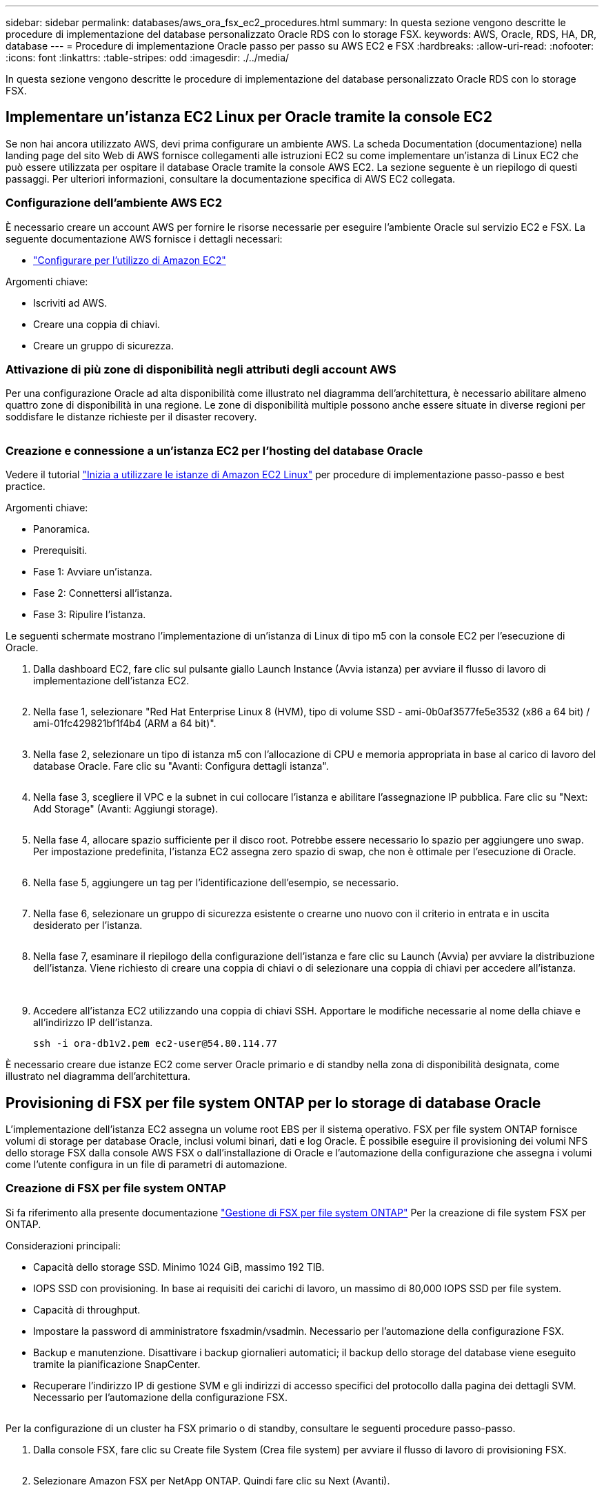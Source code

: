 ---
sidebar: sidebar 
permalink: databases/aws_ora_fsx_ec2_procedures.html 
summary: In questa sezione vengono descritte le procedure di implementazione del database personalizzato Oracle RDS con lo storage FSX. 
keywords: AWS, Oracle, RDS, HA, DR, database 
---
= Procedure di implementazione Oracle passo per passo su AWS EC2 e FSX
:hardbreaks:
:allow-uri-read: 
:nofooter: 
:icons: font
:linkattrs: 
:table-stripes: odd
:imagesdir: ./../media/


[role="lead"]
In questa sezione vengono descritte le procedure di implementazione del database personalizzato Oracle RDS con lo storage FSX.



== Implementare un'istanza EC2 Linux per Oracle tramite la console EC2

Se non hai ancora utilizzato AWS, devi prima configurare un ambiente AWS. La scheda Documentation (documentazione) nella landing page del sito Web di AWS fornisce collegamenti alle istruzioni EC2 su come implementare un'istanza di Linux EC2 che può essere utilizzata per ospitare il database Oracle tramite la console AWS EC2. La sezione seguente è un riepilogo di questi passaggi. Per ulteriori informazioni, consultare la documentazione specifica di AWS EC2 collegata.



=== Configurazione dell'ambiente AWS EC2

È necessario creare un account AWS per fornire le risorse necessarie per eseguire l'ambiente Oracle sul servizio EC2 e FSX. La seguente documentazione AWS fornisce i dettagli necessari:

* link:https://docs.aws.amazon.com/AWSEC2/latest/UserGuide/get-set-up-for-amazon-ec2.html["Configurare per l'utilizzo di Amazon EC2"^]


Argomenti chiave:

* Iscriviti ad AWS.
* Creare una coppia di chiavi.
* Creare un gruppo di sicurezza.




=== Attivazione di più zone di disponibilità negli attributi degli account AWS

Per una configurazione Oracle ad alta disponibilità come illustrato nel diagramma dell'architettura, è necessario abilitare almeno quattro zone di disponibilità in una regione. Le zone di disponibilità multiple possono anche essere situate in diverse regioni per soddisfare le distanze richieste per il disaster recovery.

image:aws_ora_fsx_ec2_inst_01.PNG[""]



=== Creazione e connessione a un'istanza EC2 per l'hosting del database Oracle

Vedere il tutorial link:https://docs.aws.amazon.com/AWSEC2/latest/UserGuide/EC2_GetStarted.html["Inizia a utilizzare le istanze di Amazon EC2 Linux"^] per procedure di implementazione passo-passo e best practice.

Argomenti chiave:

* Panoramica.
* Prerequisiti.
* Fase 1: Avviare un'istanza.
* Fase 2: Connettersi all'istanza.
* Fase 3: Ripulire l'istanza.


Le seguenti schermate mostrano l'implementazione di un'istanza di Linux di tipo m5 con la console EC2 per l'esecuzione di Oracle.

. Dalla dashboard EC2, fare clic sul pulsante giallo Launch Instance (Avvia istanza) per avviare il flusso di lavoro di implementazione dell'istanza EC2.
+
image:aws_ora_fsx_ec2_inst_02.PNG[""]

. Nella fase 1, selezionare "Red Hat Enterprise Linux 8 (HVM), tipo di volume SSD - ami-0b0af3577fe5e3532 (x86 a 64 bit) / ami-01fc429821bf1f4b4 (ARM a 64 bit)".
+
image:aws_ora_fsx_ec2_inst_03.PNG[""]

. Nella fase 2, selezionare un tipo di istanza m5 con l'allocazione di CPU e memoria appropriata in base al carico di lavoro del database Oracle. Fare clic su "Avanti: Configura dettagli istanza".
+
image:aws_ora_fsx_ec2_inst_04.PNG[""]

. Nella fase 3, scegliere il VPC e la subnet in cui collocare l'istanza e abilitare l'assegnazione IP pubblica. Fare clic su "Next: Add Storage" (Avanti: Aggiungi storage).
+
image:aws_ora_fsx_ec2_inst_05.PNG[""]

. Nella fase 4, allocare spazio sufficiente per il disco root. Potrebbe essere necessario lo spazio per aggiungere uno swap. Per impostazione predefinita, l'istanza EC2 assegna zero spazio di swap, che non è ottimale per l'esecuzione di Oracle.
+
image:aws_ora_fsx_ec2_inst_06.PNG[""]

. Nella fase 5, aggiungere un tag per l'identificazione dell'esempio, se necessario.
+
image:aws_ora_fsx_ec2_inst_07.PNG[""]

. Nella fase 6, selezionare un gruppo di sicurezza esistente o crearne uno nuovo con il criterio in entrata e in uscita desiderato per l'istanza.
+
image:aws_ora_fsx_ec2_inst_08.PNG[""]

. Nella fase 7, esaminare il riepilogo della configurazione dell'istanza e fare clic su Launch (Avvia) per avviare la distribuzione dell'istanza. Viene richiesto di creare una coppia di chiavi o di selezionare una coppia di chiavi per accedere all'istanza.
+
image:aws_ora_fsx_ec2_inst_09.PNG[""] image:aws_ora_fsx_ec2_inst_09_1.PNG[""]

. Accedere all'istanza EC2 utilizzando una coppia di chiavi SSH. Apportare le modifiche necessarie al nome della chiave e all'indirizzo IP dell'istanza.
+
[source, cli]
----
ssh -i ora-db1v2.pem ec2-user@54.80.114.77
----


È necessario creare due istanze EC2 come server Oracle primario e di standby nella zona di disponibilità designata, come illustrato nel diagramma dell'architettura.



== Provisioning di FSX per file system ONTAP per lo storage di database Oracle

L'implementazione dell'istanza EC2 assegna un volume root EBS per il sistema operativo. FSX per file system ONTAP fornisce volumi di storage per database Oracle, inclusi volumi binari, dati e log Oracle. È possibile eseguire il provisioning dei volumi NFS dello storage FSX dalla console AWS FSX o dall'installazione di Oracle e l'automazione della configurazione che assegna i volumi come l'utente configura in un file di parametri di automazione.



=== Creazione di FSX per file system ONTAP

Si fa riferimento alla presente documentazione https://docs.aws.amazon.com/fsx/latest/ONTAPGuide/managing-file-systems.html["Gestione di FSX per file system ONTAP"^] Per la creazione di file system FSX per ONTAP.

Considerazioni principali:

* Capacità dello storage SSD. Minimo 1024 GiB, massimo 192 TIB.
* IOPS SSD con provisioning. In base ai requisiti dei carichi di lavoro, un massimo di 80,000 IOPS SSD per file system.
* Capacità di throughput.
* Impostare la password di amministratore fsxadmin/vsadmin. Necessario per l'automazione della configurazione FSX.
* Backup e manutenzione. Disattivare i backup giornalieri automatici; il backup dello storage del database viene eseguito tramite la pianificazione SnapCenter.
* Recuperare l'indirizzo IP di gestione SVM e gli indirizzi di accesso specifici del protocollo dalla pagina dei dettagli SVM. Necessario per l'automazione della configurazione FSX.
+
image:aws_rds_custom_deploy_fsx_01.PNG[""]



Per la configurazione di un cluster ha FSX primario o di standby, consultare le seguenti procedure passo-passo.

. Dalla console FSX, fare clic su Create file System (Crea file system) per avviare il flusso di lavoro di provisioning FSX.
+
image:aws_ora_fsx_ec2_stor_01.PNG[""]

. Selezionare Amazon FSX per NetApp ONTAP. Quindi fare clic su Next (Avanti).
+
image:aws_ora_fsx_ec2_stor_02.PNG[""]

. Selezionare Standard Create (Crea standard) e, in file System Details (Dettagli file system), assegnare un nome al file system, Multi-AZ ha. In base al carico di lavoro del database, scegli IOPS automatici o con provisioning utente fino a 80,000 IOPS SSD. Lo storage FSX viene fornito con caching NVMe fino a 2 TiB al back-end in grado di offrire IOPS misurati ancora più elevati.
+
image:aws_ora_fsx_ec2_stor_03.PNG[""]

. Nella sezione Network & Security (rete e sicurezza), selezionare VPC, il gruppo di protezione e le subnet. Questi devono essere creati prima dell'implementazione di FSX. In base al ruolo del cluster FSX (primario o standby), posizionare i nodi di storage FSX nelle zone appropriate.
+
image:aws_ora_fsx_ec2_stor_04.PNG[""]

. Nella sezione Security & Encryption (sicurezza e crittografia), accettare l'impostazione predefinita e immettere la password fsxadmin.
+
image:aws_ora_fsx_ec2_stor_05.PNG[""]

. Immettere il nome SVM e la password vsadmin.
+
image:aws_ora_fsx_ec2_stor_06.PNG[""]

. Lasciare vuota la configurazione del volume; a questo punto non è necessario creare un volume.
+
image:aws_ora_fsx_ec2_stor_07.PNG[""]

. Esaminare la pagina Summary (Riepilogo) e fare clic su Create file System (Crea file system) per completare il provisioning del file system FSX.
+
image:aws_ora_fsx_ec2_stor_08.PNG[""]





=== Provisioning dei volumi di database per il database Oracle

Vedere link:https://docs.aws.amazon.com/fsx/latest/ONTAPGuide/managing-volumes.html["Gestione di FSX per volumi ONTAP - creazione di un volume"^] per ulteriori informazioni.

Considerazioni principali:

* Dimensionamento appropriato dei volumi di database.
* Disattivazione del criterio di tiering del pool di capacità per la configurazione delle performance.
* Abilitazione di Oracle DNFS per i volumi di storage NFS.
* Impostazione di percorsi multipli per i volumi di storage iSCSI.




==== Creare un volume di database dalla console FSX

Dalla console AWS FSX è possibile creare tre volumi per lo storage dei file di database Oracle: Uno per il file binario Oracle, uno per i dati Oracle e uno per il log Oracle. Assicurarsi che il nome del volume corrisponda al nome host Oracle (definito nel file hosts nel toolkit di automazione) per un'identificazione corretta. In questo esempio, utilizziamo db1 come nome host EC2 Oracle invece di un tipico nome host basato su indirizzo IP per un'istanza EC2.

image:aws_ora_fsx_ec2_stor_09.PNG[""] image:aws_ora_fsx_ec2_stor_10.PNG[""] image:aws_ora_fsx_ec2_stor_11.PNG[""]


NOTE: La creazione di LUN iSCSI non è attualmente supportata dalla console FSX. Per l'implementazione di LUN iSCSI per Oracle, è possibile creare volumi e LUN utilizzando l'automazione per ONTAP con il toolkit di automazione NetApp.



== Installare e configurare Oracle su un'istanza EC2 con volumi di database FSX

Il team di automazione di NetApp fornisce un kit di automazione per eseguire l'installazione e la configurazione di Oracle sulle istanze EC2 in base alle Best practice. La versione corrente del kit di automazione supporta Oracle 19c su NFS con la patch 19.8 RU predefinita. Il kit di automazione può essere facilmente adattato ad altre patch RU, se necessario.



=== Preparare un controller Ansible per eseguire l'automazione

Seguire le istruzioni nella sezione "<<Creazione e connessione a un'istanza EC2 per l'hosting del database Oracle>>" Per eseguire il provisioning di una piccola istanza EC2 Linux per eseguire il controller Ansible. Invece di utilizzare RedHat, Amazon Linux t2.Large con 2vCPU e 8G RAM dovrebbe essere sufficiente.



=== Recuperare il toolkit per l'automazione dell'implementazione NetApp Oracle

Accedere all'istanza del controller Ansible EC2 fornita dal passaggio 1 come ec2-user e dalla home directory ec2-user, eseguire il `git clone` comando per clonare una copia del codice di automazione.

[source, cli]
----
git clone https://github.com/NetApp-Automation/na_oracle19c_deploy.git
----
[source, cli]
----
git clone https://github.com/NetApp-Automation/na_rds_fsx_oranfs_config.git
----


=== Esegui l'implementazione automatizzata di Oracle 19c utilizzando il toolkit di automazione

Vedere queste istruzioni dettagliate link:cli_automation.html["Implementazione CLI Database Oracle 19c"^] Per implementare Oracle 19c con automazione CLI. La sintassi dei comandi per l'esecuzione di Playbook è leggermente cambiata perché si utilizza una coppia di chiavi SSH invece di una password per l'autenticazione dell'accesso all'host. Il seguente elenco è un riepilogo di alto livello:

. Per impostazione predefinita, un'istanza EC2 utilizza una coppia di chiavi SSH per l'autenticazione dell'accesso. Dalle directory principali di automazione del controller Ansible `/home/ec2-user/na_oracle19c_deploy`, e. `/home/ec2-user/na_rds_fsx_oranfs_config`, Eseguire una copia della chiave SSH `accesststkey.pem` Per l'host Oracle implementato nella fase "<<Creazione e connessione a un'istanza EC2 per l'hosting del database Oracle>>."
. Accedere all'host DB dell'istanza EC2 come ec2-user e installare la libreria python3.
+
[source, cli]
----
sudo yum install python3
----
. Creare uno spazio di swap di 16 G dal disco root. Per impostazione predefinita, un'istanza EC2 crea spazio di swap nullo. Seguire questa documentazione AWS: link:https://aws.amazon.com/premiumsupport/knowledge-center/ec2-memory-swap-file/["Come si alloca la memoria per lavorare come spazio di swap in un'istanza Amazon EC2 utilizzando un file di swap?"^].
. Tornare al controller Ansible (`cd /home/ec2-user/na_rds_fsx_oranfs_config`), ed eseguire il playbook pre-clone con i requisiti appropriati e. `linux_config` tag.
+
[source, cli]
----
ansible-playbook -i hosts rds_preclone_config.yml -u ec2-user --private-key accesststkey.pem -e @vars/fsx_vars.yml -t requirements_config
----
+
[source, cli]
----
ansible-playbook -i hosts rds_preclone_config.yml -u ec2-user --private-key accesststkey.pem -e @vars/fsx_vars.yml -t linux_config
----
. Passare a. `/home/ec2-user/na_oracle19c_deploy-master` Leggere il file README e popolare il file globale `vars.yml` file con i parametri globali pertinenti.
. Compilare il campo `host_name.yml` file con i relativi parametri in `host_vars` directory.
. Eseguire il playbook per Linux e premere Invio quando viene richiesta la password vsadmin.
+
[source, cli]
----
ansible-playbook -i hosts all_playbook.yml -u ec2-user --private-key accesststkey.pem -t linux_config -e @vars/vars.yml
----
. Eseguire il playbook per Oracle e premere invio quando viene richiesta la password vsadmin.
+
[source, cli]
----
ansible-playbook -i hosts all_playbook.yml -u ec2-user --private-key accesststkey.pem -t oracle_config -e @vars/vars.yml
----


Se necessario, modificare il bit di autorizzazione nel file della chiave SSH in 400. Modificare l'host Oracle (`ansible_host` in `host_vars` File) indirizzo IP all'indirizzo pubblico dell'istanza EC2.



== Impostazione di SnapMirror tra cluster FSX ha primario e di standby

Per l'alta disponibilità e il disaster recovery, è possibile configurare la replica di SnapMirror tra il cluster di storage FSX primario e quello di standby. A differenza di altri servizi di cloud storage, FSX consente all'utente di controllare e gestire la replica dello storage a una frequenza e un throughput di replica desiderati. Consente inoltre agli utenti di testare ha/DR senza alcun effetto sulla disponibilità.

La seguente procedura illustra come impostare la replica tra un cluster di storage FSX primario e uno di standby.

. Configurare il peering del cluster primario e di standby. Accedere al cluster primario come utente fsxadmin ed eseguire il seguente comando. Questo processo di creazione reciproco esegue il comando create sul cluster primario e sul cluster di standby. Sostituire `standby_cluster_name` con il nome appropriato per il proprio ambiente.
+
[source, cli]
----
cluster peer create -peer-addrs standby_cluster_name,inter_cluster_ip_address -username fsxadmin -initial-allowed-vserver-peers *
----
. Impostare il peering di VServer tra il cluster primario e quello di standby. Accedere al cluster primario come utente vsadmin ed eseguire il seguente comando. Sostituire `primary_vserver_name`, `standby_vserver_name`, `standby_cluster_name` con i nomi appropriati per il proprio ambiente.
+
[source, cli]
----
vserver peer create -vserver primary_vserver_name -peer-vserver standby_vserver_name -peer-cluster standby_cluster_name -applications snapmirror
----
. Verificare che i peering del cluster e del vserver siano impostati correttamente.
+
image:aws_ora_fsx_ec2_stor_14.PNG[""]

. Creare volumi NFS di destinazione nel cluster FSX di standby per ogni volume di origine nel cluster FSX primario. Sostituire il nome del volume in base all'ambiente in uso.
+
[source, cli]
----
vol create -volume dr_db1_bin -aggregate aggr1 -size 50G -state online -policy default -type DP
----
+
[source, cli]
----
vol create -volume dr_db1_data -aggregate aggr1 -size 500G -state online -policy default -type DP
----
+
[source, cli]
----
vol create -volume dr_db1_log -aggregate aggr1 -size 250G -state online -policy default -type DP
----
. È inoltre possibile creare volumi e LUN iSCSI per il file binario Oracle, i dati Oracle e il log Oracle, se il protocollo iSCSI viene utilizzato per l'accesso ai dati. Lasciare circa il 10% di spazio libero nei volumi per le snapshot.
+
[source, cli]
----
vol create -volume dr_db1_bin -aggregate aggr1 -size 50G -state online -policy default -unix-permissions ---rwxr-xr-x -type RW
----
+
[source, cli]
----
lun create -path /vol/dr_db1_bin/dr_db1_bin_01 -size 45G -ostype linux
----
+
[source, cli]
----
vol create -volume dr_db1_data -aggregate aggr1 -size 500G -state online -policy default -unix-permissions ---rwxr-xr-x -type RW
----
+
[source, cli]
----
lun create -path /vol/dr_db1_data/dr_db1_data_01 -size 100G -ostype linux
----
+
[source, cli]
----
lun create -path /vol/dr_db1_data/dr_db1_data_02 -size 100G -ostype linux
----
+
[source, cli]
----
lun create -path /vol/dr_db1_data/dr_db1_data_03 -size 100G -ostype linux
----
+
[source, cli]
----
lun create -path /vol/dr_db1_data/dr_db1_data_04 -size 100G -ostype linux
----
+
Vol create -volume dr_db1_log -aggregate aggr1 -size 250G -state online -policy default -unix-permissions ---rwxr-xr-x -type RW

+
[source, cli]
----
lun create -path /vol/dr_db1_log/dr_db1_log_01 -size 45G -ostype linux
----
+
[source, cli]
----
lun create -path /vol/dr_db1_log/dr_db1_log_02 -size 45G -ostype linux
----
+
[source, cli]
----
lun create -path /vol/dr_db1_log/dr_db1_log_03 -size 45G -ostype linux
----
+
[source, cli]
----
lun create -path /vol/dr_db1_log/dr_db1_log_04 -size 45G -ostype linux
----
. Per le LUN iSCSI, creare il mapping per l'iniziatore host Oracle per ogni LUN, utilizzando il LUN binario come esempio. Sostituire l'igroup con un nome appropriato per l'ambiente e incrementare il lun-id per ogni LUN aggiuntivo.
+
[source, cli]
----
lun mapping create -path /vol/dr_db1_bin/dr_db1_bin_01 -igroup ip-10-0-1-136 -lun-id 0
----
+
[source, cli]
----
lun mapping create -path /vol/dr_db1_data/dr_db1_data_01 -igroup ip-10-0-1-136 -lun-id 1
----
. Creare una relazione SnapMirror tra il volume del database primario e quello di standby. Sostituire il nome SVM appropriato per il proprio ambiente.s.
+
[source, cli]
----
snapmirror create -source-path svm_FSxOraSource:db1_bin -destination-path svm_FSxOraTarget:dr_db1_bin -vserver svm_FSxOraTarget -throttle unlimited -identity-preserve false -policy MirrorAllSnapshots -type DP
----
+
[source, cli]
----
snapmirror create -source-path svm_FSxOraSource:db1_data -destination-path svm_FSxOraTarget:dr_db1_data -vserver svm_FSxOraTarget -throttle unlimited -identity-preserve false -policy MirrorAllSnapshots -type DP
----
+
[source, cli]
----
snapmirror create -source-path svm_FSxOraSource:db1_log -destination-path svm_FSxOraTarget:dr_db1_log -vserver svm_FSxOraTarget -throttle unlimited -identity-preserve false -policy MirrorAllSnapshots -type DP
----


Questa configurazione di SnapMirror può essere automatizzata con un NetApp Automation Toolkit per i volumi di database NFS. Il toolkit è disponibile per il download dal sito GitHub pubblico di NetApp.

[source, cli]
----
git clone https://github.com/NetApp-Automation/na_ora_hadr_failover_resync.git
----
Leggere attentamente le istruzioni di README prima di eseguire il test di configurazione e failover.


NOTE: La replica del binario Oracle dal cluster primario a quello in standby potrebbe avere implicazioni di licenza Oracle. Per ulteriori chiarimenti, contattare il proprio rappresentante di licenza Oracle. In alternativa, è possibile installare e configurare Oracle al momento del ripristino e del failover.



== Implementazione di SnapCenter



=== Installazione di SnapCenter

Segui link:https://docs.netapp.com/ocsc-41/index.jsp?topic=%2Fcom.netapp.doc.ocsc-isg%2FGUID-D3F2FBA8-8EE7-4820-A445-BC1E5C0AF374.html["Installazione del server SnapCenter"^] Per installare il server SnapCenter. La presente documentazione descrive come installare un server SnapCenter standalone. Una versione SaaS di SnapCenter è in fase di revisione beta e potrebbe essere disponibile a breve. Se necessario, rivolgiti al tuo rappresentante NetApp per verificare la disponibilità.



=== Configurare il plug-in SnapCenter per l'host EC2 Oracle

. Dopo l'installazione automatica di SnapCenter, accedere a SnapCenter come utente amministrativo per l'host Windows su cui è installato il server SnapCenter.
+
image:aws_rds_custom_deploy_snp_01.PNG[""]

. Dal menu a sinistra, fare clic su Impostazioni, quindi su credenziale e nuovo per aggiungere le credenziali utente ec2 per l'installazione del plug-in SnapCenter.
+
image:aws_rds_custom_deploy_snp_02.PNG[""]

. Reimpostare la password ec2-user e attivare l'autenticazione SSH della password modificando il `/etc/ssh/sshd_config` File sull'host dell'istanza EC2.
. Verificare che la casella di controllo "Usa privilegi sudo" sia selezionata. È sufficiente reimpostare la password ec2-user nel passaggio precedente.
+
image:aws_rds_custom_deploy_snp_03.PNG[""]

. Aggiungere il nome del server SnapCenter e l'indirizzo IP al file host dell'istanza EC2 per la risoluzione dei nomi.
+
[listing]
----
[ec2-user@ip-10-0-0-151 ~]$ sudo vi /etc/hosts
[ec2-user@ip-10-0-0-151 ~]$ cat /etc/hosts
127.0.0.1   localhost localhost.localdomain localhost4 localhost4.localdomain4
::1         localhost localhost.localdomain localhost6 localhost6.localdomain6
10.0.1.233  rdscustomvalsc.rdscustomval.com rdscustomvalsc
----
. Sull'host Windows del server SnapCenter, aggiungere l'indirizzo IP dell'host dell'istanza EC2 al file host di Windows `C:\Windows\System32\drivers\etc\hosts`.
+
[listing]
----
10.0.0.151		ip-10-0-0-151.ec2.internal
----
. Nel menu a sinistra, selezionare host > host gestiti, quindi fare clic su Aggiungi per aggiungere l'host dell'istanza EC2 a SnapCenter.
+
image:aws_rds_custom_deploy_snp_04.PNG[""]

+
Controllare Oracle Database e, prima di inviare, fare clic su More Options (altre opzioni).

+
image:aws_rds_custom_deploy_snp_05.PNG[""]

+
Selezionare Ignora controlli preinstallazione. Confermare l'omissione dei controlli di preinstallazione, quindi fare clic su Invia dopo il salvataggio.

+
image:aws_rds_custom_deploy_snp_06.PNG[""]

+
Viene richiesto di confermare l'impronta digitale, quindi fare clic su Conferma e Invia.

+
image:aws_rds_custom_deploy_snp_07.PNG[""]

+
Una volta completata la configurazione del plug-in, lo stato generale dell'host gestito viene visualizzato come in esecuzione.

+
image:aws_rds_custom_deploy_snp_08.PNG[""]





=== Configurare i criteri di backup per il database Oracle

Fare riferimento a questa sezione link:hybrid_dbops_snapcenter_getting_started_onprem.html#7-setup-database-backup-policy-in-snapcenter["Impostare il criterio di backup del database in SnapCenter"^] Per informazioni dettagliate sulla configurazione della policy di backup del database Oracle.

In genere, è necessario creare una policy per il backup completo del database Oracle Snapshot e una policy per il backup dello snapshot Oracle con solo log di archiviazione.


NOTE: È possibile attivare la funzione di eliminazione dei log di archiviazione Oracle nel criterio di backup per controllare lo spazio di archiviazione dei log. Selezionare "Update SnapMirror after creating a local Snapshot copy" (Aggiorna SnapMirror dopo la creazione di una copia Snapshot locale) in "Select Secondary Replication Option" (Seleziona opzione di replica secondaria) per replicare in una posizione di standby per ha o DR



=== Configurare il backup e la pianificazione del database Oracle

Il backup del database in SnapCenter è configurabile dall'utente e può essere impostato singolarmente o come gruppo in un gruppo di risorse. L'intervallo di backup dipende dagli obiettivi RTO e RPO. NetApp consiglia di eseguire un backup completo del database ogni poche ore e di archiviare il backup del log con una frequenza maggiore, ad esempio 10-15 minuti, per un ripristino rapido.

Fare riferimento alla sezione Oracle di link:hybrid_dbops_snapcenter_getting_started_onprem.html#8-implement-backup-policy-to-protect-database["Implementare policy di backup per proteggere il database"^] per una procedura dettagliata per l'implementazione della policy di backup creata nella sezione <<Configurare i criteri di backup per il database Oracle>> e per la pianificazione dei processi di backup.

L'immagine seguente mostra un esempio dei gruppi di risorse configurati per il backup di un database Oracle.

image:aws_rds_custom_deploy_snp_09.PNG[""]
